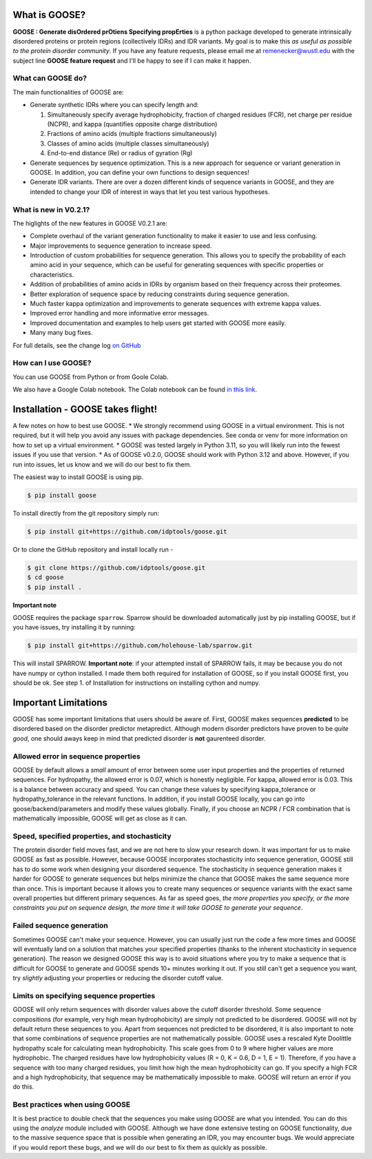 What is GOOSE?
===============
**GOOSE : Generate disOrdered prOtiens Specifying propErties** is a python package developed to generate intrinsically disordered proteins or protein regions (collectively IDRs) and IDR variants. My goal is to make this *as useful as possible to the protein disorder community*. If you have any feature requests, please email me at remenecker@wustl.edu with the subject line **GOOSE feature request** and I'll be happy to see if I can make it happen. 

What can GOOSE do?
--------------------
The main functionalities of GOOSE are:

- Generate synthetic IDRs where you can specify length and:

  #. Simultaneously specify average hydrophobicity, fraction of charged residues (FCR), net charge per residue (NCPR), and kappa (quantifies opposite charge distribution)  
  #. Fractions of amino acids (multiple fractions simultaneously)  
  #. Classes of amino acids (multiple classes simultaneously)  
  #. End-to-end distance (Re) or radius of gyration (Rg)  

- Generate sequences by sequence optimization. This is a new approach for sequence  or variant generation in GOOSE. In addition, you can define your own functions to design sequences!
- Generate IDR variants. There are over a dozen different kinds of sequence variants in GOOSE, and they are intended to change your IDR of interest in ways that let you test various hypotheses.  

What is new in V0.2.1?
-----------------------
The higlights of the new features in GOOSE V0.2.1 are:

* Complete overhaul of the variant generation functionality to make it easier to use and less confusing.
* Major improvements to sequence generation to increase speed. 
* Introduction of custom probabilities for sequence generation. This allows you to specify the probability of each amino acid in your sequence, which can be useful for generating sequences with specific properties or characteristics.
* Addition of probabilities of amino acids in IDRs by organism based on their frequency across their proteomes. 
* Better exploration of sequence space by reducing constraints during sequence generation.
* Much faster kappa optimization and improvements to generate sequences with extreme kappa values.
* Improved error handling and more informative error messages.
* Improved documentation and examples to help users get started with GOOSE more easily.
* Many many bug fixes. 


For full details, see the change log `on GitHub <https://github.com/idptools/goose>`_ 

How can I use GOOSE?
--------------------
You can use GOOSE from Python or from Goole Colab.

We also have a Google Colab notebook. The Colab notebook can be found `in this link <https://colab.research.google.com/drive/1U9B-TfoNEZbbjhPUG5lrMPS0JL0nDB3o?usp=sharing>`_.


Installation - GOOSE takes flight!
===================================
A few notes on how to best use GOOSE.
* We strongly recommend using GOOSE in a virtual environment. This is not required, but it will help you avoid any issues with package dependencies. See conda or venv for more information on how to set up a virtual environment.
* GOOSE was tested largely in Python 3.11, so you will likely run into the fewest issues if you use that version. 
* As of GOOSE v0.2.0, GOOSE should work with Python 3.12 and above. However, if you run into issues, let us know and we will do our best to fix them.
  

The easiest way to install GOOSE is using pip.

.. code-block:: bash

    $ pip install goose

  
To install directly from the git repository simply run:

.. code-block:: bash

    $ pip install git+https://github.com/idptools/goose.git

Or to clone the GitHub repository and install locally run - 

.. code-block:: bash

    $ git clone https://github.com/idptools/goose.git
    $ cd goose
    $ pip install .

**Important note**

GOOSE requires the package ``sparrow``. Sparrow should be downloaded automatically just by pip installing GOOSE, but if you have issues, try installing it by running:

.. code-block:: bash

    $ pip install git+https://github.com/holehouse-lab/sparrow.git

This will install SPARROW. **Important note**: if your attempted install of SPARROW fails, it may be because you do not have numpy or cython installed. I made them both required for installation of GOOSE, so if you install GOOSE first, you should be ok. See step 1. of Installation for instructions on installing cython and numpy. 


Important Limitations
======================
GOOSE has some important limitations that users should be aware of. First, GOOSE makes sequences **predicted** to be disordered based on the disorder predictor metapredict. Although modern disorder predictors have proven to be *quite good*, one should aways keep in mind that predicted disorder is **not** gaurenteed disorder. 

Allowed error in sequence properties
-------------------------------------
GOOSE by default allows a *small* amount of error between some user input properties and the properties of returned sequences. For hydropathy, the allowed error is 0.07, which is honestly negligible. For kappa, allowed error is 0.03. This is a balance between accuracy and speed. You can change these values by specifying kappa_tolerance or hydropathy_tolerance in the relevant functions. In addition, if you install GOOSE locally, you can go into goose/backend/parameters and modify these values globally. Finally, if you choose an NCPR / FCR combination that is mathematically impossible, GOOSE will get as close as it can.

Speed, specified properties, and stochasticity
-----------------------------------------------
The protein disorder field moves fast, and we are not here to slow your research down. It was important for us to make GOOSE as fast as possible. However, because GOOSE incorporates stochasticity into sequence generation, GOOSE still has to do some work when designing your disordered sequence. The stochasticity in sequence generation makes it harder for GOOSE to generate sequences but helps minimize the chance that GOOSE makes the same sequence more than once. This is important because it allows you to create many sequences or sequence variants with the exact same overall properties but different primary sequences. As far as speed goes, *the more properties you specify, or the more constraints you put on sequence design, the more time it will take GOOSE to generate your sequence*. 

Failed sequence generation
---------------------------
Sometimes GOOSE can't make your sequence. However, you can usually just run the code a few more times and GOOSE will eventually land on a solution that matches your specified properties (thanks to the inherent stochasticity in sequence generation). The reason we designed GOOSE this way is to avoid situations where you try to make a sequence that is difficult for GOOSE to generate and GOOSE spends 10+ minutes working it out. If you still can't get a sequence you want, try *slightly* adjusting your properties or reducing the disorder cutoff value. 

Limits on specifying sequence properties
-----------------------------------------
GOOSE will only return sequences with disorder values above the cutoff disorder threshold. Some sequence compositions (for example, very high mean hydrophobicity) are simply not predicted to be disordered. GOOSE will not by default return these sequences to you. Apart from sequences not predicted to be disordered, it is also important to note that some combinations of sequence properties are not mathematically possible. GOOSE uses a rescaled Kyte Doolittle hydropathy scale for calculating mean hydrophobicity. This scale goes from 0 to 9 where higher values are more hydrophobic. The charged residues have low hydrophobicity values (R = 0, K = 0.6, D = 1, E = 1). Therefore, if you have a sequence with too many charged residues, you limit how high the mean hydrophobicity can go. If you specify a high FCR and a high hydrophobicity, that sequence may be mathematically impossible to make. GOOSE will return an error if you do this. 

Best practices when using GOOSE
--------------------------------
It is best practice to double check that the sequences you make using GOOSE are what you intended. You can do this using the *analyze* module included with GOOSE. Although we have done extensive testing on GOOSE functionality, due to the massive sequence space that is possible when generating an IDR, you may encounter bugs. We would appreciate if you would report these bugs, and we will do our best to fix them as quickly as possible.
